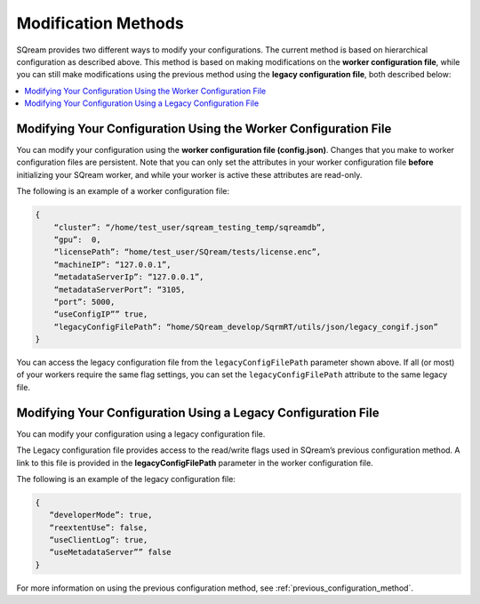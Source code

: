 .. _current_method_modification_methods:

**************************
Modification Methods
**************************
SQream provides two different ways to modify your configurations. The current method is based on hierarchical configuration as described above. This method is based on making modifications on the **worker configuration file**, while you can still make modifications using the previous method using the **legacy configuration file**, both described below:

.. contents:: 
   :local:
   :depth: 1

Modifying Your Configuration Using the Worker Configuration File
-------------------
You can modify your configuration using the **worker configuration file (config.json)**. Changes that you make to worker configuration files are persistent. Note that you can only set the attributes in your worker configuration file **before** initializing your SQream worker, and while your worker is active these attributes are read-only.

The following is an example of a worker configuration file:

.. code-block:: postgres
   
   {
       “cluster”: “/home/test_user/sqream_testing_temp/sqreamdb”,
       “gpu”:  0,
       “licensePath”: “home/test_user/SQream/tests/license.enc”,
       “machineIP”: “127.0.0.1”,
       “metadataServerIp”: “127.0.0.1”,
       “metadataServerPort”: “3105,
       “port”: 5000,
       “useConfigIP”” true,
       “legacyConfigFilePath”: “home/SQream_develop/SqrmRT/utils/json/legacy_congif.json”
   }

You can access the legacy configuration file from the ``legacyConfigFilePath`` parameter shown above. If all (or most) of your workers require the same flag settings, you can set the ``legacyConfigFilePath`` attribute to the same legacy file.

Modifying Your Configuration Using a Legacy Configuration File
---------------------
You can modify your configuration using a legacy configuration file.

The Legacy configuration file provides access to the read/write flags used in SQream’s previous configuration method. A link to this file is provided in the **legacyConfigFilePath** parameter in the worker configuration file.

The following is an example of the legacy configuration file:

.. code-block:: postgres
   
   {
      “developerMode”: true,
      “reextentUse”: false,
      “useClientLog”: true,
      “useMetadataServer”” false
   }
For more information on using the previous configuration method, see :ref:`previous_configuration_method`.